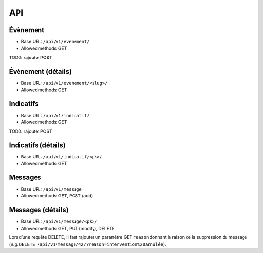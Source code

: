API
===

Évènement
---------

* Base URL: ``/api/v1/evenement/``
* Allowed methods: GET

TODO: rajouter POST

Évènement (détails)
-------------------

* Base URL: ``/api/v1/evenement/<slug>/``
* Allowed methods: GET

Indicatifs
----------

* Base URL: ``/api/v1/indicatif/``
* Allowed methods: GET

TODO: rajouter POST

Indicatifs (détails)
--------------------

* Base URL: ``/api/v1/indicatif/<pk>/``
* Allowed methods: GET

Messages
--------

* Base URL: ``/api/v1/message``
* Allowed methods: GET, POST (add)

Messages (détails)
------------------

* Base URL: ``/api/v1/message/<pk>/``
* Allowed methods: GET, PUT (modify), DELETE

Lors d’une requête DELETE, il faut rajouter un paramètre GET ``reason``
donnant la raison de la suppression du message (*e.g.* ``DELETE /api/v1/message/42/?reason=intervention%20annulée``).
